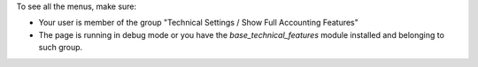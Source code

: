 To see all the menus, make sure:

* Your user is member of the group
  "Technical Settings / Show Full Accounting Features"
* The page is running in debug mode or you have the `base_technical_features`
  module installed and belonging to such group.
